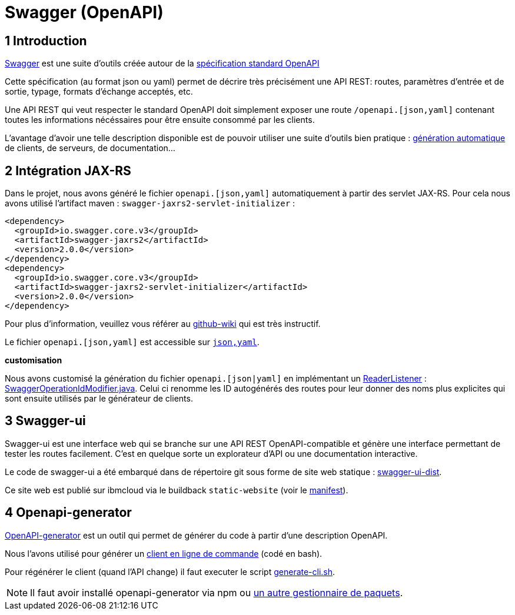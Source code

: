 = Swagger (OpenAPI)

== 1 Introduction

https://swagger.io/[Swagger] est une suite d'outils créée autour de la http://OpenAPI[spécification standard OpenAPI]

Cette spécification (au format json ou yaml) permet de décrire très précisément une API REST: routes, paramètres d'entrée et
de sortie, typage, formats d'échange acceptés, etc.

Une API REST qui veut respecter le standard OpenAPI doit simplement exposer une route `/openapi.[json,yaml]` contenant
toutes les informations nécéssaires pour être ensuite consommé par les clients.

L'avantage d'avoir une telle description disponible est de pouvoir utiliser une suite d'outils bien pratique :
https://github.com/OpenAPITools/openapi-generator[génération automatique] de clients, de serveurs, de documentation...

== 2 Intégration JAX-RS

Dans le projet, nous avons généré le fichier `openapi.[json,yaml]` automatiquement à partir des servlet JAX-RS. Pour cela
nous avons utilisé l'artifact maven : `swagger-jaxrs2-servlet-initializer` :

  <dependency>
    <groupId>io.swagger.core.v3</groupId>
    <artifactId>swagger-jaxrs2</artifactId>
    <version>2.0.0</version>
  </dependency>
  <dependency>
    <groupId>io.swagger.core.v3</groupId>
    <artifactId>swagger-jaxrs2-servlet-initializer</artifactId>
    <version>2.0.0</version>
  </dependency>

Pour plus d'information, veuillez vous référer au https://github.com/swagger-api/swagger-core/wiki/Swagger-2.X---Getting-started[github-wiki] qui est très instructif.

Le fichier `openapi.[json,yaml]` est accessible sur `http://<url>:<port>/<context-root>/openapi.[json,yaml]`.

**customisation**

Nous avons customisé la génération du fichier `openapi.[json|yaml]` en implémentant un https://github.com/swagger-api/swagger-core/wiki/Swagger-2.X---Extensions#reader-listeners[ReaderListener] : link:/dauphine-open-data/src/main/java/io/github/oliviercailloux/y2018/opendata/resource/SwaggerOperationIdModifier.java[SwaggerOperationIdModifier.java].
Celui ci renomme les ID autogénérés des routes pour leur donner des noms plus explicites qui sont ensuite utilisés par le générateur de clients.

== 3 Swagger-ui


Swagger-ui est une interface web qui se branche sur une API REST OpenAPI-compatible et génère une interface permettant de tester les routes facilement. C'est en quelque sorte un explorateur d'API ou une documentation interactive.

Le code de swagger-ui a été embarqué dans de répertoire git sous forme de site web statique : link:/swagger-ui-dist[swagger-ui-dist].

Ce site web est publié sur ibmcloud via le buildback `static-website` (voir le link:/manifest.yaml[manifest]).

== 4 Openapi-generator

https://github.com/OpenAPITools/openapi-generator[OpenAPI-generator] est un outil qui permet de générer du code à partir
d'une description OpenAPI.

Nous l'avons utilisé pour générer un link:/cli[client en ligne de commande] (codé en bash).

Pour régénérer le client (quand l'API change) il faut executer le script link:/scripts/generate-cli.sh[generate-cli.sh].

NOTE: Il faut avoir installé openapi-generator via npm ou https://github.com/OpenAPITools/openapi-generator#1---installation[un autre gestionnaire de paquets].

